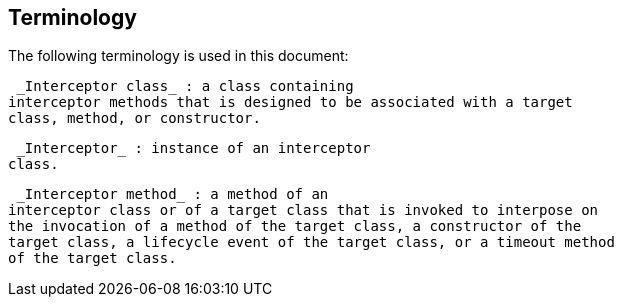 ////
*******************************************************************
* Copyright (c) 2019 Eclipse Foundation
*
* This specification document is made available under the terms
* of the Eclipse Foundation Specification License v1.0, which is
* available at https://www.eclipse.org/legal/efsl.php.
*******************************************************************
////

[[terminology]]
== Terminology

The following terminology is used in this
document:

 _Interceptor class_ : a class containing
interceptor methods that is designed to be associated with a target
class, method, or constructor.

 _Interceptor_ : instance of an interceptor
class.

 _Interceptor method_ : a method of an
interceptor class or of a target class that is invoked to interpose on
the invocation of a method of the target class, a constructor of the
target class, a lifecycle event of the target class, or a timeout method
of the target class.
